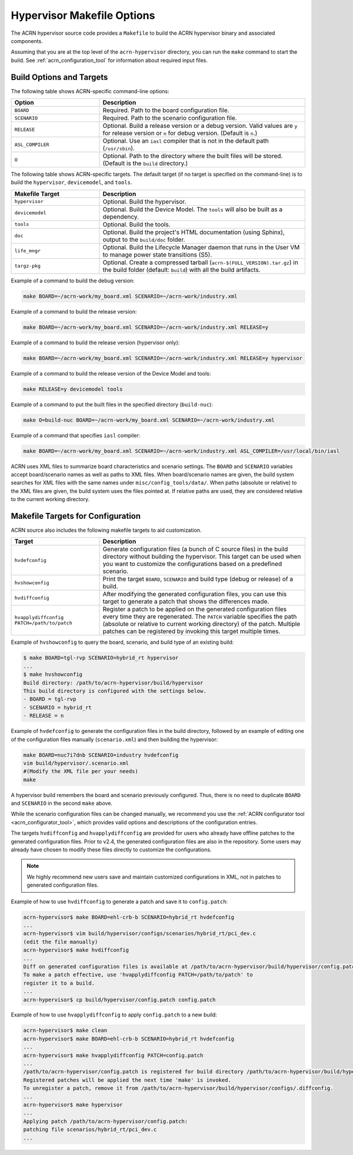 .. _hypervisor-make-options:

Hypervisor Makefile Options
###########################

The ACRN hypervisor source code provides a ``Makefile`` to build the ACRN
hypervisor binary and associated components.

Assuming that you are at the top level of the ``acrn-hypervisor`` directory,
you can run the ``make`` command to start the build. See
:ref:`acrn_configuration_tool` for information about required input files.

Build Options and Targets
**************************

The following table shows ACRN-specific command-line options:

.. list-table::
   :widths: 33 77
   :header-rows: 1

   * - Option
     - Description

   * - ``BOARD``
     - Required. Path to the board configuration file.

   * - ``SCENARIO``
     - Required. Path to the scenario configuration file.

   * - ``RELEASE``
     - Optional. Build a release version or a debug version. Valid values
       are ``y`` for release version or ``n`` for debug version. (Default
       is ``n``.)

   * - ``ASL_COMPILER``
     - Optional. Use an ``iasl`` compiler that is not in the default path
       (``/usr/sbin``).

   * - ``O``
     - Optional. Path to the directory where the built files will be stored.
       (Default is the ``build`` directory.)

The following table shows ACRN-specific targets. The default target (if no target is specified on the command-line) is to build the ``hypervisor``, ``devicemodel``, and ``tools``.

.. list-table::
   :widths: 33 77
   :header-rows: 1

   * - Makefile Target
     - Description

   * - ``hypervisor``
     - Optional. Build the hypervisor.

   * - ``devicemodel``
     - Optional. Build the Device Model. The ``tools`` will also be built as
       a dependency.

   * - ``tools``
     - Optional. Build the tools.

   * - ``doc``
     - Optional. Build the project's HTML documentation (using Sphinx), output
       to the ``build/doc`` folder.

   * - ``life_mngr``
     - Optional. Build the Lifecycle Manager daemon that runs in the User VM
       to manage power state transitions (S5).

   * - ``targz-pkg``
     - Optional. Create a compressed tarball (``acrn-$(FULL_VERSION).tar.gz``)
       in the build folder (default: ``build``) with all the build artifacts.

Example of a command to build the debug version:

.. code-block:: none

   make BOARD=~/acrn-work/my_board.xml SCENARIO=~/acrn-work/industry.xml

Example of a command to build the release version:

.. code-block:: none

   make BOARD=~/acrn-work/my_board.xml SCENARIO=~/acrn-work/industry.xml RELEASE=y

Example of a command to build the release version (hypervisor only):

.. code-block:: none

   make BOARD=~/acrn-work/my_board.xml SCENARIO=~/acrn-work/industry.xml RELEASE=y hypervisor

Example of a command to build the release version of the Device Model and tools:

.. code-block:: none

   make RELEASE=y devicemodel tools

Example of a command to put the built files in the specified directory
(``build-nuc``):

.. code-block:: none

   make O=build-nuc BOARD=~/acrn-work/my_board.xml SCENARIO=~/acrn-work/industry.xml

Example of a command that specifies ``iasl`` compiler:

.. code-block:: none

   make BOARD=~/acrn-work/my_board.xml SCENARIO=~/acrn-work/industry.xml ASL_COMPILER=/usr/local/bin/iasl

ACRN uses XML files to summarize board characteristics and scenario settings.
The ``BOARD`` and ``SCENARIO`` variables accept board/scenario names as well
as paths to XML files. When board/scenario names are given, the build system
searches for XML files with the same names under ``misc/config_tools/data/``.
When paths (absolute or relative) to the XML files are given, the build system
uses the files pointed at. If relative paths are used, they are considered
relative to the current working directory.

.. _acrn_makefile_targets:

Makefile Targets for Configuration
***********************************

ACRN source also includes the following makefile targets to aid customization.

.. list-table::
   :widths: 33 77
   :header-rows: 1

   * - Target
     - Description

   * - ``hvdefconfig``
     - Generate configuration files (a bunch of C source files) in the build
       directory without building the hypervisor. This target can be used when
       you want to customize the configurations based on a predefined scenario.

   * - ``hvshowconfig``
     - Print the target ``BOARD``, ``SCENARIO`` and build type (debug or
       release) of a build.

   * - ``hvdiffconfig``
     - After modifying the generated configuration files, you can use this
       target to generate a patch that shows the differences made.

   * - ``hvapplydiffconfig PATCH=/path/to/patch``
     - Register a patch to be applied on the generated configuration files
       every time they are regenerated. The ``PATCH`` variable specifies the
       path (absolute or relative to current working directory) of the patch.
       Multiple patches can be registered by invoking this target multiple
       times.

Example of ``hvshowconfig`` to query the board, scenario, and build
type of an existing build:

.. code-block:: none

   $ make BOARD=tgl-rvp SCENARIO=hybrid_rt hypervisor
   ...
   $ make hvshowconfig
   Build directory: /path/to/acrn-hypervisor/build/hypervisor
   This build directory is configured with the settings below.
   - BOARD = tgl-rvp
   - SCENARIO = hybrid_rt
   - RELEASE = n

Example of ``hvdefconfig`` to generate the configuration files in the
build directory, followed by an example of editing one of the configuration
files manually (``scenario.xml``) and then building the hypervisor:

.. code-block:: none

   make BOARD=nuc7i7dnb SCENARIO=industry hvdefconfig
   vim build/hypervisor/.scenario.xml
   #(Modify the XML file per your needs)
   make

A hypervisor build remembers the board and scenario previously configured.
Thus, there is no need to duplicate ``BOARD`` and ``SCENARIO`` in the second
``make`` above.

While the scenario configuration files can be changed manually, we recommend
you use the :ref:`ACRN configurator tool <acrn_configurator_tool>`, which
provides valid options and descriptions of the configuration entries.

The targets ``hvdiffconfig`` and ``hvapplydiffconfig`` are provided for users
who already have offline patches to the generated configuration files. Prior to
v2.4, the generated configuration files are also in the repository. Some users
may already have chosen to modify these files directly to customize the
configurations.

.. note::

   We highly recommend new users save and maintain customized configurations in
   XML, not in patches to generated configuration files.

Example of how to use ``hvdiffconfig`` to generate a patch and save
it to ``config.patch``:

.. code-block:: console

   acrn-hypervisor$ make BOARD=ehl-crb-b SCENARIO=hybrid_rt hvdefconfig
   ...
   acrn-hypervisor$ vim build/hypervisor/configs/scenarios/hybrid_rt/pci_dev.c
   (edit the file manually)
   acrn-hypervisor$ make hvdiffconfig
   ...
   Diff on generated configuration files is available at /path/to/acrn-hypervisor/build/hypervisor/config.patch.
   To make a patch effective, use 'hvapplydiffconfig PATCH=/path/to/patch' to
   register it to a build.
   ...
   acrn-hypervisor$ cp build/hypervisor/config.patch config.patch

Example of how to use ``hvapplydiffconfig`` to apply
``config.patch`` to a new build:

.. code-block:: console

   acrn-hypervisor$ make clean
   acrn-hypervisor$ make BOARD=ehl-crb-b SCENARIO=hybrid_rt hvdefconfig
   ...
   acrn-hypervisor$ make hvapplydiffconfig PATCH=config.patch
   ...
   /path/to/acrn-hypervisor/config.patch is registered for build directory /path/to/acrn-hypervisor/build/hypervisor.
   Registered patches will be applied the next time 'make' is invoked.
   To unregister a patch, remove it from /path/to/acrn-hypervisor/build/hypervisor/configs/.diffconfig.
   ...
   acrn-hypervisor$ make hypervisor
   ...
   Applying patch /path/to/acrn-hypervisor/config.patch:
   patching file scenarios/hybrid_rt/pci_dev.c
   ...
